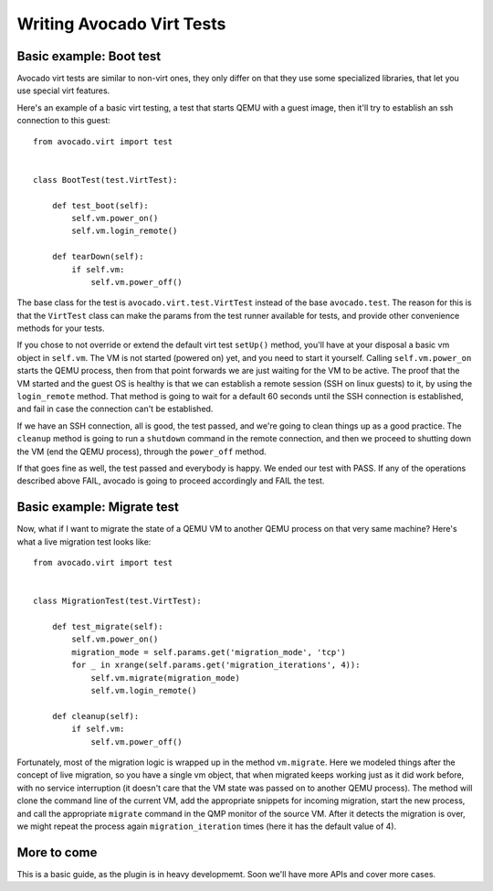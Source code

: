 .. _writing-tests:

==========================
Writing Avocado Virt Tests
==========================

Basic example: Boot test
========================

Avocado virt tests are similar to non-virt ones, they only differ on that
they use some specialized libraries, that let you use special virt features.

Here's an example of a basic virt testing, a test that starts QEMU with a
guest image, then it'll try to establish an ssh connection to this guest::

    from avocado.virt import test


    class BootTest(test.VirtTest):

        def test_boot(self):
            self.vm.power_on()
            self.vm.login_remote()

        def tearDown(self):
            if self.vm:
                self.vm.power_off()

The base class for the test is ``avocado.virt.test.VirtTest`` instead of the
base ``avocado.test``. The reason for this is that the ``VirtTest`` class can
make the params from the test runner available for tests, and provide other
convenience methods for your tests.

If you chose to not override or extend the default virt test ``setUp()`` method,
you'll have at your disposal a basic vm object in ``self.vm``. The VM is not
started (powered on) yet, and you need to start it yourself. Calling
``self.vm.power_on`` starts the QEMU process, then from that point forwards
we are just waiting for the VM to be active. The proof that the VM started and
the guest OS is healthy is that we can establish a remote session (SSH on linux
guests) to it, by using the ``login_remote`` method. That method is going to wait
for a default 60 seconds until the SSH connection is established, and fail in
case the connection can't be established.

If we have an SSH connection, all is good, the test passed, and we're going to
clean things up as a good practice. The ``cleanup`` method is going to run a
``shutdown`` command in the remote connection, and then we proceed to shutting
down the VM (end the QEMU process), through the ``power_off`` method.

If that goes fine as well, the test passed and everybody is happy. We ended
our test with PASS. If any of the operations described above FAIL, avocado is
going to proceed accordingly and FAIL the test.


Basic example: Migrate test
===========================

Now, what if I want to migrate the state of a QEMU VM to another QEMU process
on that very same machine? Here's what a live migration test looks like::

    from avocado.virt import test


    class MigrationTest(test.VirtTest):

        def test_migrate(self):
            self.vm.power_on()
            migration_mode = self.params.get('migration_mode', 'tcp')
            for _ in xrange(self.params.get('migration_iterations', 4)):
                self.vm.migrate(migration_mode)
                self.vm.login_remote()

        def cleanup(self):
            if self.vm:
                self.vm.power_off()


Fortunately, most of the migration logic is wrapped up
in the method ``vm.migrate``. Here we modeled things after the concept of live
migration, so you have a single vm object, that when migrated keeps working just
as it did work before, with no service interruption (it doesn't care that the
VM state was passed on to another QEMU process). The method will clone the
command line of the current VM, add the appropriate snippets for incoming
migration, start the new process, and call the appropriate ``migrate`` command in
the QMP monitor of the source VM. After it detects the migration is over, we
might repeat the process again ``migration_iteration`` times (here it has the
default value of 4).


More to come
============

This is a basic guide, as the plugin is in heavy developmemt. Soon we'll
have more APIs and cover more cases.
